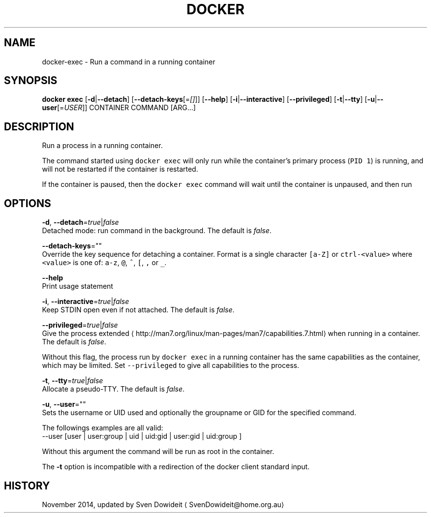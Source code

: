 .TH "DOCKER" "1" " Docker User Manuals" "Docker Community" "JUNE 2014" 
.nh
.ad l


.SH NAME
.PP
docker\-exec \- Run a command in a running container


.SH SYNOPSIS
.PP
\fBdocker exec\fP
[\fB\-d\fP|\fB\-\-detach\fP]
[\fB\-\-detach\-keys\fP[=\fI[]\fP]]
[\fB\-\-help\fP]
[\fB\-i\fP|\fB\-\-interactive\fP]
[\fB\-\-privileged\fP]
[\fB\-t\fP|\fB\-\-tty\fP]
[\fB\-u\fP|\fB\-\-user\fP[=\fIUSER\fP]]
CONTAINER COMMAND [ARG...]


.SH DESCRIPTION
.PP
Run a process in a running container.

.PP
The command started using \fB\fCdocker exec\fR will only run while the container's primary
process (\fB\fCPID 1\fR) is running, and will not be restarted if the container is restarted.

.PP
If the container is paused, then the \fB\fCdocker exec\fR command will wait until the
container is unpaused, and then run


.SH OPTIONS
.PP
\fB\-d\fP, \fB\-\-detach\fP=\fItrue\fP|\fIfalse\fP
   Detached mode: run command in the background. The default is \fIfalse\fP\&.

.PP
\fB\-\-detach\-keys\fP=""
  Override the key sequence for detaching a container. Format is a single character \fB\fC[a\-Z]\fR or \fB\fCctrl\-<value>\fR where \fB\fC<value>\fR is one of: \fB\fCa\-z\fR, \fB\fC@\fR, \fB\fC^\fR, \fB\fC[\fR, \fB\fC,\fR or \fB\fC\_\fR\&.

.PP
\fB\-\-help\fP
  Print usage statement

.PP
\fB\-i\fP, \fB\-\-interactive\fP=\fItrue\fP|\fIfalse\fP
   Keep STDIN open even if not attached. The default is \fIfalse\fP\&.

.PP
\fB\-\-privileged\fP=\fItrue\fP|\fIfalse\fP
   Give the process extended 
\[la]http://man7.org/linux/man-pages/man7/capabilities.7.html\[ra]
when running in a container. The default is \fIfalse\fP\&.

.PP
Without this flag, the process run by \fB\fCdocker exec\fR in a running container has
the same capabilities as the container, which may be limited. Set
\fB\fC\-\-privileged\fR to give all capabilities to the process.

.PP
\fB\-t\fP, \fB\-\-tty\fP=\fItrue\fP|\fIfalse\fP
   Allocate a pseudo\-TTY. The default is \fIfalse\fP\&.

.PP
\fB\-u\fP, \fB\-\-user\fP=""
   Sets the username or UID used and optionally the groupname or GID for the specified command.

.PP
The followings examples are all valid:
   \-\-user [user | user:group | uid | uid:gid | user:gid | uid:group ]

.PP
Without this argument the command will be run as root in the container.

.PP
The \fB\-t\fP option is incompatible with a redirection of the docker client
standard input.


.SH HISTORY
.PP
November 2014, updated by Sven Dowideit 
\[la]SvenDowideit@home.org.au\[ra]
